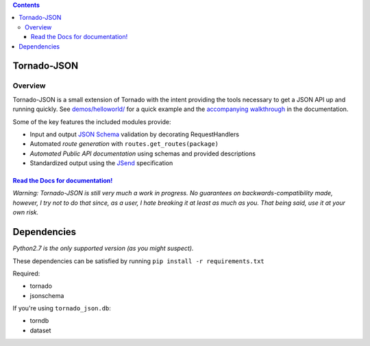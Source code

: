 .. contents::
   :depth: 3
..

Tornado-JSON
============

|Build Status| |PyPI version| |Coverage Status| |Stories in Ready|

Overview
--------

Tornado-JSON is a small extension of Tornado with the intent providing
the tools necessary to get a JSON API up and running quickly. See
`demos/helloworld/ <https://github.com/hfaran/Tornado-JSON/tree/master/demos/helloworld>`__
for a quick example and the `accompanying
walkthrough <http://tornado-json.readthedocs.org/en/latest/using_tornado_json.html>`__
in the documentation.

Some of the key features the included modules provide:

-  Input and output `JSON Schema <http://json-schema.org/>`__ validation
   by decorating RequestHandlers
-  Automated *route generation* with ``routes.get_routes(package)``
-  *Automated Public API documentation* using schemas and provided
   descriptions
-  Standardized output using the
   `JSend <http://labs.omniti.com/labs/jsend>`__ specification

`Read the Docs for documentation! <http://tornado-json.readthedocs.org/en/latest/index.html#>`__
~~~~~~~~~~~~~~~~~~~~~~~~~~~~~~~~~~~~~~~~~~~~~~~~~~~~~~~~~~~~~~~~~~~~~~~~~~~~~~~~~~~~~~~~~~~~~~~~

\ *Warning: Tornado-JSON is still very much a work in progress. No
guarantees on backwards-compatibility made, however, I try not to do
that since, as a user, I hate breaking it at least as much as you. That
being said, use it at your own risk.*\ 

Dependencies
============

*Python2.7 is the only supported version (as you might suspect).*

These dependencies can be satisfied by running
``pip install -r requirements.txt``

Required:

-  tornado
-  jsonschema

If you're using ``tornado_json.db``:

-  torndb
-  dataset

.. |Build Status| image:: https://travis-ci.org/hfaran/Tornado-JSON.png?branch=master
   :target: https://travis-ci.org/hfaran/Tornado-JSON
.. |PyPI version| image:: https://badge.fury.io/py/Tornado-JSON.png
   :target: http://badge.fury.io/py/Tornado-JSON
.. |Coverage Status| image:: https://coveralls.io/repos/hfaran/Tornado-JSON/badge.png?branch=master
   :target: https://coveralls.io/r/hfaran/Tornado-JSON?branch=master
.. |Stories in Ready| image:: https://badge.waffle.io/hfaran/Tornado-JSON.png?label=ready
   :target: http://waffle.io/hfaran/Tornado-JSON
